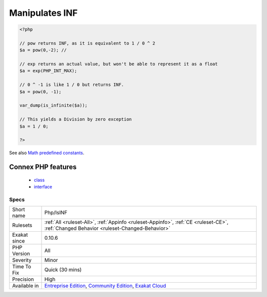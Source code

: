 .. _php-isinf:

.. _manipulates-inf:

Manipulates INF
+++++++++++++++

.. meta\:\:
	:description:
		Manipulates INF: This code handles INF situations.
	:twitter:card: summary_large_image
	:twitter:site: @exakat
	:twitter:title: Manipulates INF
	:twitter:description: Manipulates INF: This code handles INF situations
	:twitter:creator: @exakat
	:twitter:image:src: https://www.exakat.io/wp-content/uploads/2020/06/logo-exakat.png
	:og:image: https://www.exakat.io/wp-content/uploads/2020/06/logo-exakat.png
	:og:title: Manipulates INF
	:og:type: article
	:og:description: This code handles INF situations
	:og:url: https://php-tips.readthedocs.io/en/latest/tips/Php/IsINF.html
	:og:locale: en
  This code handles `INF <https://www.php.net/INF>`_ situations. `INF <https://www.php.net/INF>`_ represents the infinity, when used in a float context. It happens when a calculation returns a number that is much larger than the maximum allowed float (not integer), or a number that is not a Division by 0.

.. code-block:: php
   
   <?php
   
   // pow returns INF, as it is equivalent to 1 / 0 ^ 2
   $a = pow(0,-2); // 
   
   // exp returns an actual value, but won't be able to represent it as a float
   $a = exp(PHP_INT_MAX); 
   
   // 0 ^ -1 is like 1 / 0 but returns INF.
   $a = pow(0, -1); 
   
   var_dump(is_infinite($a));
   
   // This yields a Division by zero exception
   $a = 1 / 0; 
   
   ?>

See also `Math predefined constants <https://www.php.net/manual/en/math.constants.php>`_.

Connex PHP features
-------------------

  + `class <https://php-dictionary.readthedocs.io/en/latest/dictionary/class.ini.html>`_
  + `interface <https://php-dictionary.readthedocs.io/en/latest/dictionary/interface.ini.html>`_


Specs
_____

+--------------+-----------------------------------------------------------------------------------------------------------------------------------------------------------------------------------------+
| Short name   | Php/IsINF                                                                                                                                                                               |
+--------------+-----------------------------------------------------------------------------------------------------------------------------------------------------------------------------------------+
| Rulesets     | :ref:`All <ruleset-All>`, :ref:`Appinfo <ruleset-Appinfo>`, :ref:`CE <ruleset-CE>`, :ref:`Changed Behavior <ruleset-Changed-Behavior>`                                                  |
+--------------+-----------------------------------------------------------------------------------------------------------------------------------------------------------------------------------------+
| Exakat since | 0.10.6                                                                                                                                                                                  |
+--------------+-----------------------------------------------------------------------------------------------------------------------------------------------------------------------------------------+
| PHP Version  | All                                                                                                                                                                                     |
+--------------+-----------------------------------------------------------------------------------------------------------------------------------------------------------------------------------------+
| Severity     | Minor                                                                                                                                                                                   |
+--------------+-----------------------------------------------------------------------------------------------------------------------------------------------------------------------------------------+
| Time To Fix  | Quick (30 mins)                                                                                                                                                                         |
+--------------+-----------------------------------------------------------------------------------------------------------------------------------------------------------------------------------------+
| Precision    | High                                                                                                                                                                                    |
+--------------+-----------------------------------------------------------------------------------------------------------------------------------------------------------------------------------------+
| Available in | `Entreprise Edition <https://www.exakat.io/entreprise-edition>`_, `Community Edition <https://www.exakat.io/community-edition>`_, `Exakat Cloud <https://www.exakat.io/exakat-cloud/>`_ |
+--------------+-----------------------------------------------------------------------------------------------------------------------------------------------------------------------------------------+


